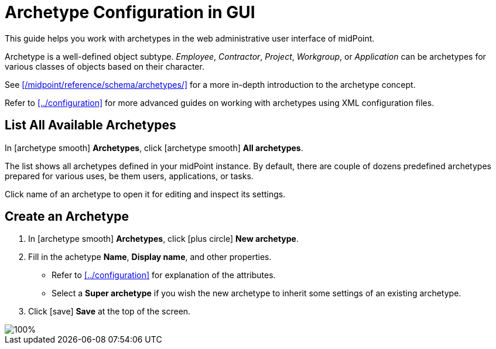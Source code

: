 = Archetype Configuration in GUI
:page-nav-title: Configuration in GUI
:page-display-order: 20
:page-toc: top
:experimental:

This guide helps you work with archetypes in the web administrative user interface of midPoint.

Archetype is a well-defined object subtype.
_Employee_, _Contractor_, _Project_, _Workgroup_, or _Application_ can be archetypes for various classes of objects based on their character.

See xref:/midpoint/reference/schema/archetypes/[] for a more in-depth introduction to the archetype concept.

Refer to xref:../configuration[] for more advanced guides on working with archetypes using XML configuration files.

== List All Available Archetypes

In icon:archetype_smooth[] *Archetypes*, click icon:archetype_smooth[] *All archetypes*.

The list shows all archetypes defined in your midPoint instance.
By default, there are couple of dozens predefined archetypes prepared for various uses, be them users, applications, or tasks.

Click name of an archetype to open it for editing and inspect its settings.


== Create an Archetype

. In icon:archetype_smooth[] *Archetypes*, click icon:plus-circle[] *New archetype*.
. Fill in the achetype *Name*, *Display name*, and other properties.
	** Refer to xref:../configuration[] for explanation of the attributes.
	** Select a *Super archetype* if you wish the new archetype to inherit some settings of an existing archetype.
. Click icon:save[] btn:[Save] at the top of the screen.

image::archetype-gui-basic-01.webp[100%]

// * *Create inducement for membership* allows to create an inducement in the new archetype to construct the resource account _and_ association (membership) for focal objects with assigned role of this archetype.
// For example, if you create a new archetype `LDAP group` for roles, by assigning role with `LDAP group` archetype to a user, new LDAP account will be created and made member of the group constructed by `LDAP group` archetype for the role.
// This isn't there but sounds like something that might be useful elsewhere. I just don't yet know where exactly.
